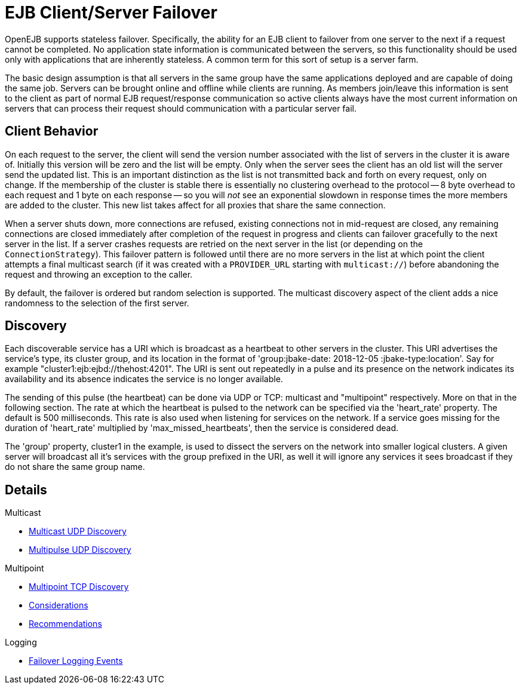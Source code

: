 = EJB Client/Server Failover
:index-group: Discovery and Failover
:jbake-date: 2018-12-05
:jbake-type: page
:jbake-status: published


OpenEJB supports stateless failover.
Specifically, the ability for an EJB client to failover from one server to the next if a request cannot be completed.
No application state information is communicated between the servers, so this functionality should be used only with applications that are inherently stateless.
A common term for this sort of setup is a server farm.

The basic design assumption is that all servers in the same group have the same applications deployed and are capable of doing the same job.
Servers can be brought online and offline while clients are running.
As members join/leave this information is sent to the client as part of normal EJB request/response communication so active clients always have the most current information on servers that can process their request should communication with a particular server fail.

== Client Behavior

On each request to the server, the client will send the version number associated with the list of servers in the cluster it is aware of.
Initially this version will be zero and the list will be empty.
Only when the server sees the client has an old list will the server send the updated list.
This is an important distinction as the list is not transmitted back and forth on every request, only on change.
If the membership of the cluster is stable there is essentially no clustering overhead to the protocol -- 8 byte overhead to each request and 1 byte on each response -- so you will _not_ see an exponential slowdown in response times the more members are added to the cluster.
This new list takes affect for all proxies that share the same connection.

When a server shuts down, more connections are refused, existing connections not in mid-request are closed, any remaining connections are closed immediately after completion of the request in progress and clients can failover gracefully to the next server in the list.
If a server crashes requests are retried on the next server in the list (or depending on the `ConnectionStrategy`).
This failover pattern is followed until there are no more servers in the list at which point the client attempts a final multicast search (if it was created with a
`PROVIDER_URL` starting with `multicast://`) before abandoning the request and throwing an exception to the caller.

By default, the failover is ordered but random selection is supported.
The multicast discovery aspect of the client adds a nice randomness to the selection of the first server.

== Discovery

Each discoverable service has a URI which is broadcast as a heartbeat to other servers in the cluster.
This URI advertises the service's type, its cluster group, and its location in the format of 'group:jbake-date: 2018-12-05 :jbake-type:location'.
Say for example "cluster1:ejb:ejbd://thehost:4201".
The URI is sent out repeatedly in a pulse and its presence on the network indicates its availability and its absence indicates the service is no longer available.

The sending of this pulse (the heartbeat) can be done via UDP or TCP:
multicast and "multipoint" respectively.
More on that in the following section.
The rate at which the heartbeat is pulsed to the network can be specified via the 'heart_rate' property.
The default is 500 milliseconds.
This rate is also used when listening for services on the network.
If a service goes missing for the duration of 'heart_rate' multiplied by 'max_missed_heartbeats', then the service is considered dead.

The 'group' property, cluster1 in the example, is used to dissect the servers on the network into smaller logical clusters.
A given server will broadcast all it's services with the group prefixed in the URI, as well it will ignore any services it sees broadcast if they do not share the same group name.

== Details

Multicast

* xref:multicast-discovery.adoc[Multicast UDP Discovery]
* xref:multipulse-discovery.adoc[Multipulse UDP Discovery]

Multipoint

* xref:multipoint-discovery.adoc[Multipoint TCP Discovery]
* xref:multipoint-considerations.adoc[Considerations]
* xref:multipoint-recommendations.adoc[Recommendations]

Logging

* xref:failover-logging.adoc[Failover Logging Events]
